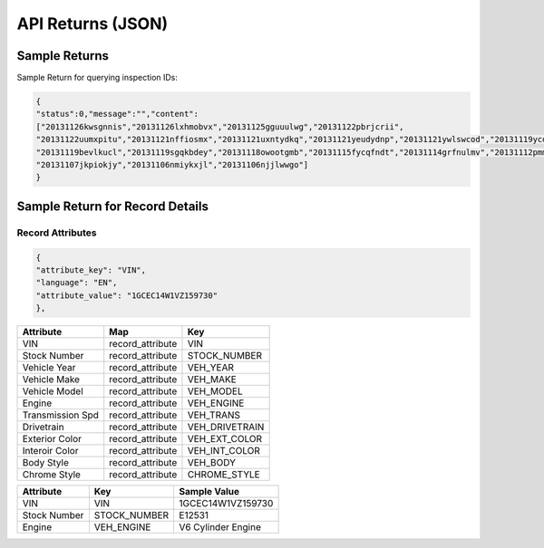 ===================
API Returns (JSON)
===================

Sample Returns
===============

Sample Return for querying inspection IDs:

.. code-block:: json

    {
    "status":0,"message":"","content":
    ["20131126kwsgnnis","20131126lxhmobvx","20131125gguuulwg","20131122pbrjcrii",
    "20131122uumxpitu","20131121nffiosmx","20131121uxntydkq","20131121yeudydnp","20131121ywlswcod","20131119ycdkfoyq",
    "20131119bevlkucl","20131119sgqkbdey","20131118owootgmb","20131115fycqfndt","20131114grfnulmv","20131112pmmwutyb",
    "20131107jkpiokjy","20131106nmiykxjl","20131106njjlwwgo"]
    }


Sample Return for Record Details
==========================================

Record Attributes
-------------------

.. code-block:: json

    {
    "attribute_key": "VIN",
    "language": "EN",
    "attribute_value": "1GCEC14W1VZ159730"
    },




+---------------------+-------------------------------+-------------------------------+
| **Attribute**       | **Map**                       | **Key**                       |
+---------------------+-------------------------------+-------------------------------+
| VIN                 | record_attribute              | VIN                           |
+---------------------+-------------------------------+-------------------------------+
| Stock Number        | record_attribute              | STOCK_NUMBER                  |
+---------------------+-------------------------------+-------------------------------+
| Vehicle Year        | record_attribute              | VEH_YEAR                      |
+---------------------+-------------------------------+-------------------------------+
| Vehicle Make        | record_attribute              | VEH_MAKE                      |
+---------------------+-------------------------------+-------------------------------+
| Vehicle Model       | record_attribute              | VEH_MODEL                     |
+---------------------+-------------------------------+-------------------------------+
| Engine              | record_attribute              | VEH_ENGINE                    |
+---------------------+-------------------------------+-------------------------------+
| Transmission Spd    | record_attribute              | VEH_TRANS                     |
+---------------------+-------------------------------+-------------------------------+
| Drivetrain          | record_attribute              | VEH_DRIVETRAIN                |
+---------------------+-------------------------------+-------------------------------+
| Exterior Color      | record_attribute              | VEH_EXT_COLOR                 |
+---------------------+-------------------------------+-------------------------------+
| Interoir Color      | record_attribute              | VEH_INT_COLOR                 |
+---------------------+-------------------------------+-------------------------------+
| Body Style          | record_attribute              | VEH_BODY                      |
+---------------------+-------------------------------+-------------------------------+
| Chrome Style        | record_attribute              | CHROME_STYLE                  |
+---------------------+-------------------------------+-------------------------------+


+---------------------+-------------------------------+-------------------------------+
| **Attribute**       | **Key**                       | **Sample Value**              |
+---------------------+-------------------------------+-------------------------------+
| VIN                 | VIN                           | 1GCEC14W1VZ159730             |
+---------------------+-------------------------------+-------------------------------+
| Stock Number        | STOCK_NUMBER                  | E12531                        |
+---------------------+-------------------------------+-------------------------------+
| Engine              | VEH_ENGINE                    | V6 Cylinder Engine            |
+---------------------+-------------------------------+-------------------------------+